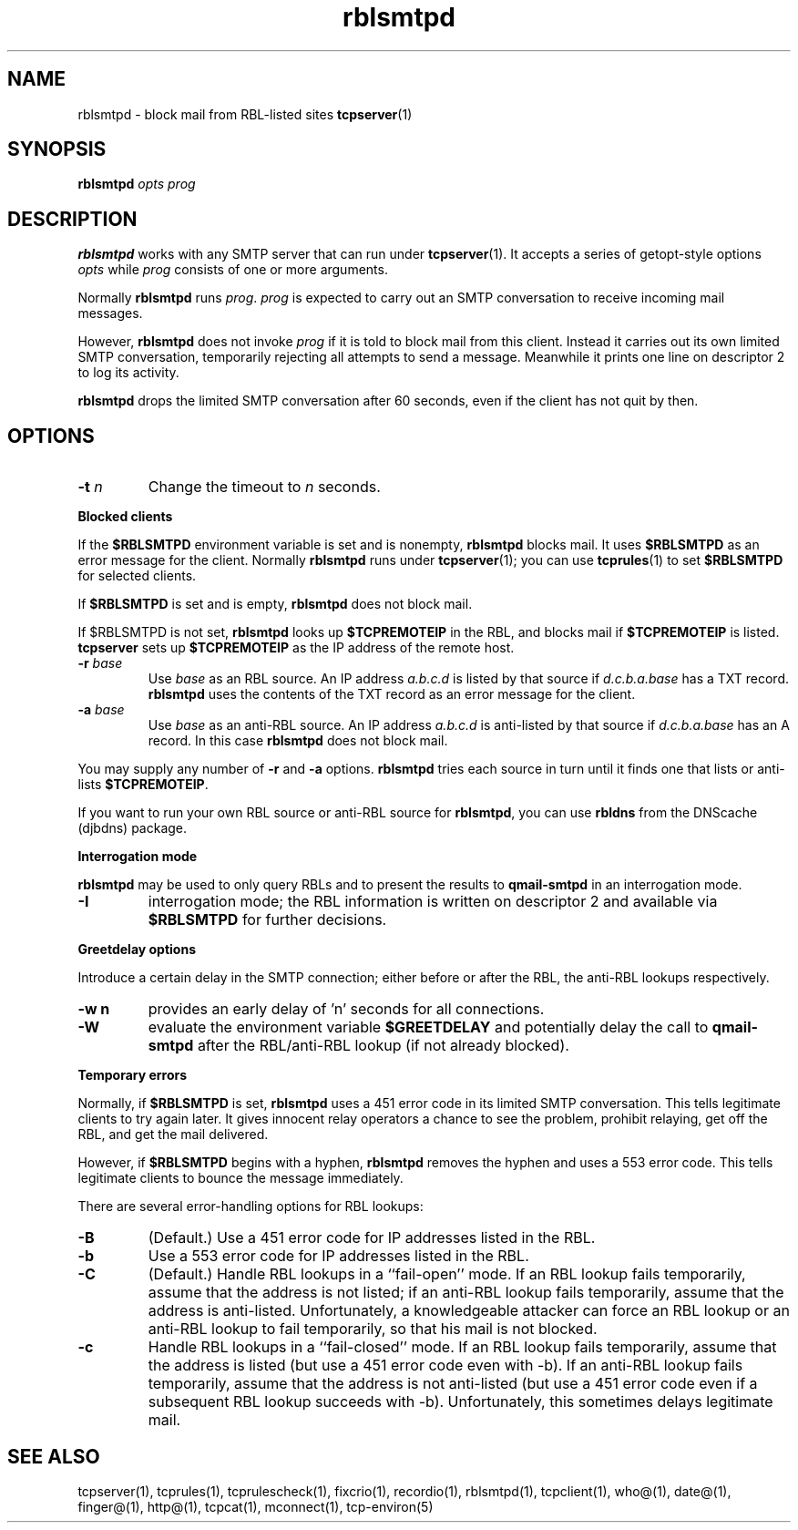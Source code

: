 .TH rblsmtpd 1
.SH NAME
rblsmtpd \- block mail from RBL-listed sites 
.BR tcpserver (1)
.SH SYNOPSIS
.B rblsmtpd
.I opts
.I prog
.SH DESCRIPTION
.B rblsmtpd 
works with any SMTP server that can run under
.BR tcpserver (1).
It accepts a series of getopt-style options
.I opts
while
.I prog
consists of one or more arguments.

Normally
.B rblsmtpd
runs
.IR prog .
.I prog
is expected to carry out an SMTP conversation to receive incoming mail messages. 

However,
.B rblsmtpd
does not invoke
.I prog
if it is told to block mail from this client. 
Instead it carries out its own limited SMTP conversation, 
temporarily rejecting all attempts to send a message. 
Meanwhile it prints one line on descriptor 2 to log its activity.

.B rblsmtpd
drops the limited SMTP conversation after 60 seconds, 
even if the client has not quit by then.
.SH OPTIONS
.TP
.B \-t \fIn
Change the timeout to
.I n
seconds.
.P
.B Blocked clients
.P
If the 
.B $RBLSMTPD 
environment variable is set and is nonempty,
.B rblsmtpd
blocks mail. It uses 
.B $RBLSMTPD 
as an error message for the client. Normally
.B rblsmtpd
runs under
.BR tcpserver (1);
you can use
.BR tcprules (1)
to set 
.B $RBLSMTPD 
for selected clients. 

If 
.B $RBLSMTPD
is set and is empty,
.B rblsmtpd
does not block mail. 

If $RBLSMTPD is not set,
.B rblsmtpd
looks up 
.B $TCPREMOTEIP
in the RBL, and blocks mail if 
.B $TCPREMOTEIP
is listed.
.B tcpserver
sets up
.B $TCPREMOTEIP 
as the IP address of the remote host.
.TP
.B \-r \fIbase
Use
.I base
as an RBL source. An IP address
.I a.b.c.d
is listed by that source if
.I d.c.b.a.base
has a TXT record.
.B rblsmtpd
uses the contents of the TXT record as an error message for the client.
.TP
.B \-a \fIbase
Use
.I base
as an anti-RBL source. An IP address
.I a.b.c.d
is anti-listed by that source if
.I d.c.b.a.base
has an A record. In this case
.B rblsmtpd
does not block mail.
.P
You may supply any number of
.B \-r
and
.B \-a
options.
.B rblsmtpd
tries each source in turn until it finds one that lists or anti-lists 
.BR $TCPREMOTEIP . 

If you want to run your own RBL source or anti-RBL source for
.BR rblsmtpd ,
you can use
.B rbldns
from the DNScache (djbdns) package.
.P
.B Interrogation mode
.P
.B rblsmtpd
may be used to only query RBLs and to present the results to 
.BR qmail-smtpd 
in an interrogation mode.
.TP
.B \-I
interrogation mode; the RBL information is written on descriptor 2 and available
via
.B $RBLSMTPD
for further decisions.
.P
.B Greetdelay options
.P
Introduce a certain delay in the SMTP connection;
either before or after the RBL, the anti-RBL lookups respectively.
.TP
.B \-w n
provides an early delay of 'n' seconds for all connections.
.TP
.B \-W
evaluate the environment variable
.B $GREETDELAY 
and potentially delay the call to
.B qmail-smtpd
after the RBL/anti-RBL lookup (if not already blocked).
.P
.B Temporary errors
.P
Normally, if 
.B $RBLSMTPD 
is set,
.B rblsmtpd
uses a 451 error code in its limited SMTP conversation. 
This tells legitimate clients to try again later. 
It gives innocent relay operators a chance to see the problem, 
prohibit relaying, get off the RBL, and get the mail delivered. 

However, if 
.B $RBLSMTPD 
begins with a hyphen,
.B rblsmtpd
removes the hyphen and uses a 553 error code. 
This tells legitimate clients to bounce the message immediately. 

There are several error-handling options for RBL lookups:
.TP
.B \-B
(Default.) Use a 451 error code for IP addresses listed in the RBL.
.TP
.B \-b
Use a 553 error code for IP addresses listed in the RBL.
.TP
.B \-C
(Default.) Handle RBL lookups in a ``fail-open'' mode. 
If an RBL lookup fails temporarily, assume that the address is not listed; 
if an anti-RBL lookup fails temporarily, assume that the address is anti-listed. 
Unfortunately, a knowledgeable attacker can force an RBL lookup or an anti-RBL 
lookup to fail temporarily, so that his mail is not blocked.
.TP
.B \-c
Handle RBL lookups in a ``fail-closed'' mode. 
If an RBL lookup fails temporarily, assume that the address is listed 
(but use a 451 error code even with -b). If an anti-RBL lookup fails temporarily, 
assume that the address is not anti-listed (but use a 451 error code even if a 
subsequent RBL lookup succeeds with -b). Unfortunately, this sometimes delays legitimate mail.
.SH SEE ALSO
tcpserver(1),
tcprules(1),
tcprulescheck(1),
fixcrio(1),
recordio(1),
rblsmtpd(1),
tcpclient(1),
who@(1),
date@(1),
finger@(1),
http@(1),
tcpcat(1),
mconnect(1),
tcp-environ(5)
